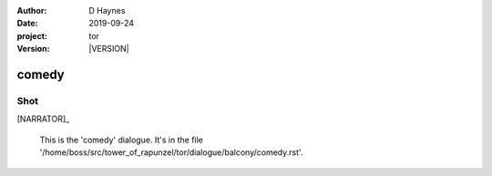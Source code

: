 
..  This is a Turberfield dialogue file (reStructuredText).
    Scene ~~
    Shot --

.. |VERSION| property:: tor.story.version

:author: D Haynes
:date: 2019-09-24
:project: tor
:version: |VERSION|

.. entity:: NARRATOR
   :types: tor.story.Narrator

comedy
~~~~~~

Shot
----

[NARRATOR]_

    This is the 'comedy' dialogue.
    It's in the file '/home/boss/src/tower_of_rapunzel/tor/dialogue/balcony/comedy.rst'.

